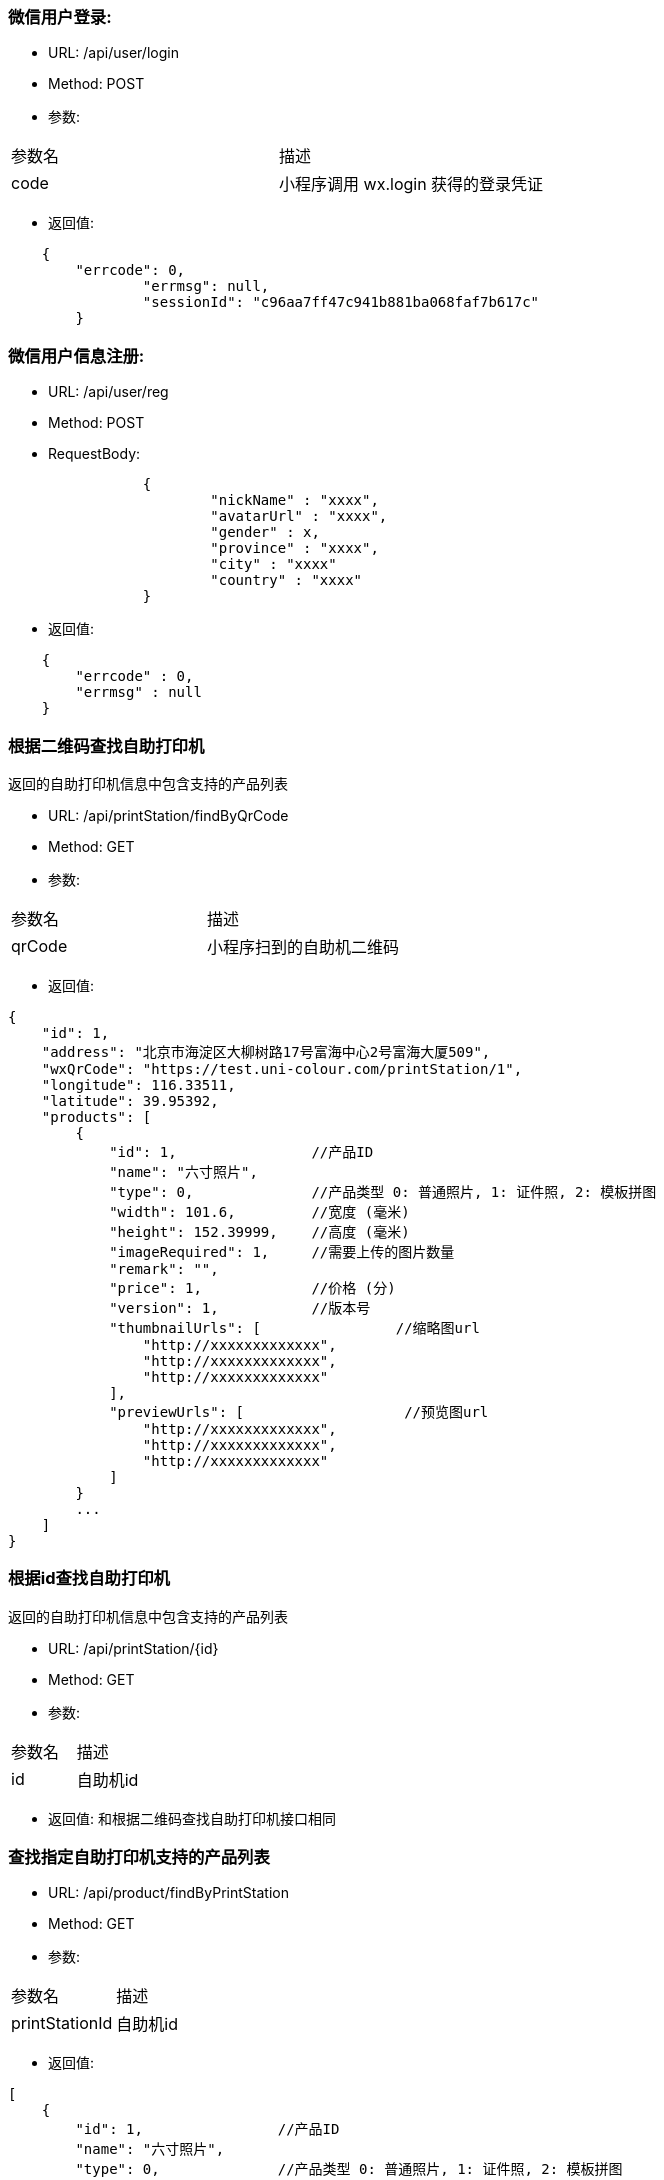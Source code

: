 === 微信用户登录:
- URL: /api/user/login
- Method: POST
- 参数:
|==========================================================
|参数名       |描述
|code         |小程序调用 wx.login 获得的登录凭证
|==========================================================

- 返回值:
----
    {
        "errcode": 0,
		"errmsg": null,
		"sessionId": "c96aa7ff47c941b881ba068faf7b617c"
	}
----

=== 微信用户信息注册:
- URL: /api/user/reg
- Method: POST
- RequestBody:
----
		{
			"nickName" : "xxxx",
			"avatarUrl" : "xxxx",
			"gender" : x,
			"province" : "xxxx",
			"city" : "xxxx"
			"country" : "xxxx"
		}
----

- 返回值:
----
    {
        "errcode" : 0,
        "errmsg" : null
    }
----


=== 根据二维码查找自助打印机

返回的自助打印机信息中包含支持的产品列表

- URL: /api/printStation/findByQrCode
- Method: GET
- 参数:
|==========================================================
|参数名       |描述
|qrCode      |小程序扫到的自助机二维码
|==========================================================

- 返回值:

----
{
    "id": 1,
    "address": "北京市海淀区大柳树路17号富海中心2号富海大厦509",
    "wxQrCode": "https://test.uni-colour.com/printStation/1",
    "longitude": 116.33511,
    "latitude": 39.95392,
    "products": [
        {
            "id": 1,                //产品ID
            "name": "六寸照片",
            "type": 0,              //产品类型 0: 普通照片, 1: 证件照, 2: 模板拼图
            "width": 101.6,         //宽度 (毫米)
            "height": 152.39999,    //高度 (毫米)
            "imageRequired": 1,     //需要上传的图片数量
            "remark": "",
            "price": 1,             //价格 (分)
            "version": 1,           //版本号
            "thumbnailUrls": [                //缩略图url
                "http://xxxxxxxxxxxxx",
                "http://xxxxxxxxxxxxx",
                "http://xxxxxxxxxxxxx"
            ],
            "previewUrls": [                   //预览图url
                "http://xxxxxxxxxxxxx",
                "http://xxxxxxxxxxxxx",
                "http://xxxxxxxxxxxxx"
            ]
        }
        ...
    ]
}
----

=== 根据id查找自助打印机

返回的自助打印机信息中包含支持的产品列表

- URL: /api/printStation/{id}
- Method: GET
- 参数:
|==========================================================
|参数名       |描述
|id          |自助机id
|==========================================================

- 返回值:  和根据二维码查找自助打印机接口相同

=== 查找指定自助打印机支持的产品列表
- URL: /api/product/findByPrintStation
- Method: GET
- 参数:
|==========================================================
|参数名       |描述
|printStationId          |自助机id
|==========================================================

- 返回值:
----
[
    {
        "id": 1,                //产品ID
        "name": "六寸照片",
        "type": 0,              //产品类型 0: 普通照片, 1: 证件照, 2: 模板拼图
        "width": 101.6,         //宽度 (毫米)
        "height": 152.39999,    //高度 (毫米)
        "imageRequired": 1,     //需要上传的图片数量
        "remark": "",
        "price": 1,             //价格 (分)
        "version": 1,           //版本号
        "thumbnailUrls": [                //缩略图url
            "http://xxxxxxxxxxxxx",
            "http://xxxxxxxxxxxxx",
            "http://xxxxxxxxxxxxx"
        ],
        "previewUrls": [                   //预览图url
            "http://xxxxxxxxxxxxx",
            "http://xxxxxxxxxxxxx",
            "http://xxxxxxxxxxxxx"
        ]
    }
    ...
]

----


=== 上传图片： (上传原图和缩略图都用这个)
- URL: /api/image
- Method: POST
- content-type:  multipart/form-data
- 参数:
|==========================================================
|参数名       |描述
|sessionId    |登录返回的sessionId
|image        |图片文件内容
|==========================================================
- 返回值:

----
           {
               "errcode": 0,        //错误代码, 0表示成功
               "errmsg": null,
               "imageId": xxx,
               "width": xxxx,        //宽度和高度
               "height": xxxx,
               "url": "http://xxxxxxxxxxxxxxxx.jpg"
           }
----

=== 缩放图片:
- URL: /api/image/resize
- Method: POST
- 参数:

|==========================================================
|参数名       |描述
|sessionId    |登录返回的sessionId
|width        |要缩放到的宽度(像素)
|height       |要缩放到的高度(像素)
|imageId      |要缩放的图片的id
|==========================================================

- 返回值:

----
         {
             "errcode": 0,
             "errmsg": null,
             "imageId": xx,   //缩放后的新图片的id
             "width": xxx,    //新图片宽度(像素)
             "height": xxx,   //新图片高度(像素)
             "url": "http://xxxxxxxxxxxx.jpg"
         }
----

=== 删除上传的图片:
- URL: /api/image?imageId=xxx&sessionId=xxxx
- Method: DELETE
- 返回值:
----
			{
				"errcode" : 0,
				"errmsg" : null
			}
----


=== 获取产品需要上传的图片的信息:
- URL: /api/product/images
- Method: GET
- 参数:
|==========================================================
|参数名       |描述
|productId    |产品id
|==========================================================
- 返回值: (json数组)

----
    [
        {
            "name": "照片1",
            "width": 100,    //单位mm
            "height": 200    //单位mm
        },
        {
            "name": "照片2",
            "width": 80,
            "height": 60
        },
        ...
    ]
----

=== 生成成品的预览图：
- URL: /api/product/preview
- Method: POST
- content-type:  application/json
- 参数: (POST body， json格式)
----
        {
            "sessionId": "xxxxxxxxxxxxxxxxxxxx",
            "productId": xx,
            "images" : [
                { "imageId": xxx, "name": "xxx" },    //imageid 是上面的上传图片接口返回的，  name对应获取产品需要上传的图片接口返回值中的name
                { "imageId": xxx, "name": "xxx" },
                { "imageId": xxx, "name": "xxx" },
                ...
            ]
        }
----

- 返回: (json 对象)
----
        {
            "errcode": 0,
            "errmsg": null,
            "svgUrl": "https://xxxxxxxxxxxxxxxxxxxxxxxxx.svg",   //这个是给app用的svg格式的模板
            "jpgUrl": "https://xxxxxxxxxxxxxxxxxxxxxxxxx.jpg"    //jpg格式预览图
        }
----



==== 下单:
- URL: /api/order
- Method: POST
- RequestBody:

----
		{
		  "sessionId" : "xxxxxxxxx",
		  "printStationId" : x,
		  "orderItems" : {
			{
				"productId" : x,
				"imageFileId" : x,
				"copies": x
			},
			{ "productId" : x, "imageFileId" : x, "copies": x },
			{ "productId" : x, "imageFileId" : x, "copies": x }
			...
		  }
		}
----

- 返回:

----
	{
		"errcode" : 0,
		"errmsg": null,
		"wxPayParams": {
			"timeStamp" : "1499865120",
			"nonceStr": "asdfasdfasdfas",
			"pkg": "prepay_id=wx23423452345dfgl",
			"paySign" : "6354ldgsgadfas"
		}
	}
----